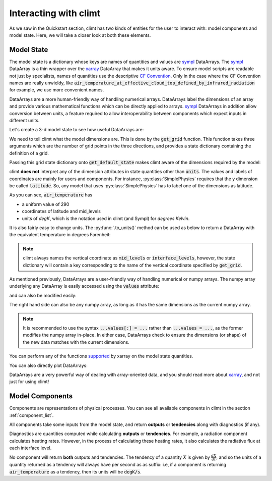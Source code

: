 .. highlight:: python

======================
Interacting with climt
======================

As we saw in the Quickstart section, climt has two
kinds of entities for the user to interact with:
model components and model state. Here, we will take
a closer look at both these elements.

Model State
------------

The model state is a dictionary whose keys are names of
quantities and values are `sympl`_ DataArrays. The `sympl`_ DataArray is
a thin wrapper over the `xarray`_ DataArray that makes it units aware. To ensure
model scripts are readable not just by specialists, names
of quantities use the descriptive `CF Convention`_. Only
in the case where the CF Convention names are really
unwieldy, like :code:`air_temperature_at_effective_cloud_top_defined_by_infrared_radiation` for
example, we use more convenient names.

DataArrays are a more human-friendly way of handling numerical arrays.
DataArrays label the dimensions of an array and provide
various mathematical functions which can be directly
applied to arrays. `sympl`_ DataArrays in addition allow conversion
between units, a feature required to allow interoperability between
components which expect inputs in different units.


Let's create a 3-d model state to see how useful DataArrays are:

.. ipython:: python

   import climt
   import matplotlib.pyplot as plt
   import numpy as np

   # Create some components
   radiation = climt.GrayLongwaveRadiation()

We need to tell climt what the model dimensions are. This is done
by the :code:`get_grid` function. This function takes three arguments
which are the number of grid points in the three directions, and
provides a state dictionary containing the definition of a grid.

Passing this grid state dictionary onto :code:`get_default_state` makes
climt aware of the dimensions required by the model:

.. ipython:: python

   grid = climt.get_grid(ny=3)

   # Get a state dictionary filled with required quantities
   # for the components to run
   state = climt.get_default_state([radiation], grid_state=grid)

   state['air_temperature']

climt **does not** interpret any of the dimension attributes in
state quantities other than :code:`units`. The values and labels of coordinates
are mainly for users and components. For instance, :py:class:`SimplePhysics`
requires that the y dimension be called :code:`latitude`. So, any
model that uses :py:class:`SimplePhysics` has to label one of the
dimensions as latitude.

As you can see, :code:`air_temperature` has

* a uniform value of 290
* coordinates of latitude and mid_levels
* units of *degK*, which is the notation used in climt (and Sympl) for
  *degrees Kelvin*.

It is also fairly easy to change units. The :py:func:`.to_units()` method can
be used as below to return a DataArray with the equivalent temperature in degrees Farenheit:

.. ipython:: python

    state['air_temperature'].to_units('degF')


.. note::

    climt always names the vertical coordinate as :code:`mid_levels` or :code:`interface_levels`,
    however, the state dictionary will contain a key corresponding to the name
    of the vertical coordinate specified by :code:`get_grid`.

As mentioned previously, DataArrays are a user-friendly way of handling numerical or numpy
arrays. The numpy array underlying any DataArray is easily accessed using the :code:`values`
attribute:

.. ipython:: python

    type(state['air_temperature'].values)

and can also be modified easily:

.. ipython:: python

    state['air_temperature'].values[:] = 291

The right hand side can also be any numpy array, as long as it has the same dimensions as the
current numpy array.

.. note::

    It is recommended to use the syntax :code:`...values[:] = ...` rather than :code:`...values =
    ...`, as the former modifies the numpy array in-place. In either case, DataArrays check to
    ensure the dimensions (or shape) of the new data matches with the current dimensions. 

You can perform any of the functions `supported`_ by xarray on
the model state quantities.

.. ipython:: python

    state['air_temperature'].sum()


You can also directly plot DataArrays:

.. ipython:: python

    state['air_temperature'].plot()
    plt.show()

DataArrays are a very powerful way of dealing with array-oriented data, and
you should read more about `xarray`_, and not just for using climt!

Model Components
-----------------

Components are representations of physical processes. You can see
all available components in climt in the section :ref:`component_list`.

All components take some inputs from the model state, and return **outputs** or
**tendencies** along with diagnostics (if any).

Diagnostics are quantities computed while calculating **outputs** or **tendencies**.
For example, a radiation component calculates heating rates. However, in the process
of calculating these heating rates, it also calculates the radiative flux at each
interface level.

.. ipython:: python

    # These are the tendencies returned by radiation
    radiation.tendency_properties

    # These are the diagnostics returned by radiation
    radiation.diagnostic_properties

    # These are the outputs returned by Simple Physics
    simple_physics.output_properties

    # These are the diagnostics returned by Simple Physics
    simple_physics.diagnostic_properties

No component will return **both** outputs and tendencies. The
tendency of a quantity :math:`X` is given by :math:`\frac{dX}{dt}`, and so
the units of a quantity returned as a tendency will always have per second
as as suffix: i.e, if a component is returning :code:`air_temperature` as
a tendency, then its units will be :code:`degK/s`.



.. _xarray: http://xarray.pydata.org

.. _sympl: http://sympl.readthedocs.io

.. _supported: http://xarray.pydata.org/en/stable/computation.html

.. _CF Convention: http://cfconventions.org/Data/cf-standard-names/41/build/cf-standard-name-table.html
